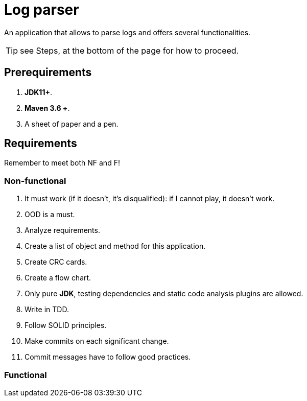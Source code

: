 = Log parser

An application that allows to parse logs and offers several functionalities.

TIP: see Steps, at the bottom of the page for how to proceed.

== Prerequirements

. *JDK11+*.
. *Maven 3.6 +*.
. A sheet of paper and a pen.

== Requirements

Remember to meet both NF and F!

=== Non-functional

. It must work (if it doesn’t, it’s disqualified): if I cannot play, it doesn’t work.
. OOD is a must.
. Analyze requirements.
. Create a list of object and method for this application.
. Create CRC cards.
. Create a flow chart.
. Only pure *JDK*, testing dependencies and static code analysis plugins are allowed.
. Write in TDD.
. Follow SOLID principles.
. Make commits on each significant change.
. Commit messages have to follow good practices.

=== Functional